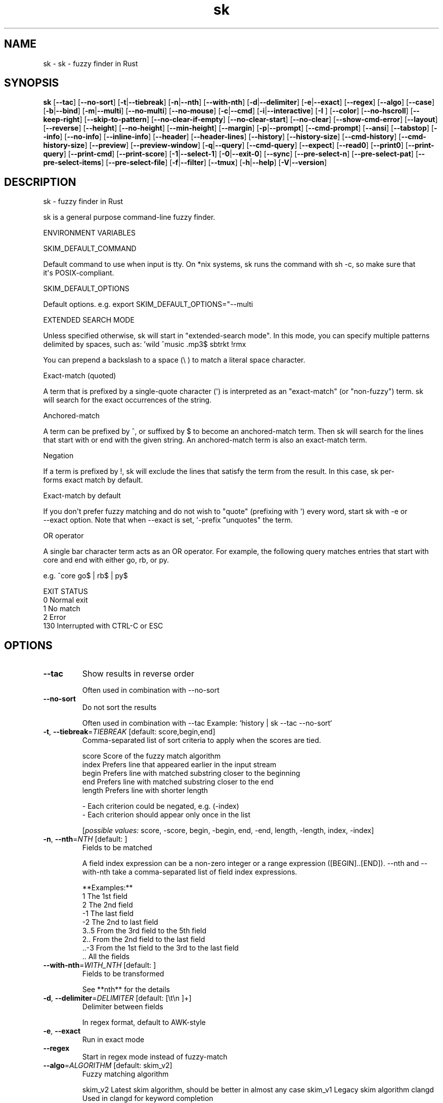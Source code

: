 .ie \n(.g .ds Aq \(aq
.el .ds Aq '
.TH sk 1  "sk 0.15.1" 
.SH NAME
sk \- sk \- fuzzy finder in Rust
.SH SYNOPSIS
\fBsk\fR [\fB\-\-tac\fR] [\fB\-\-no\-sort\fR] [\fB\-t\fR|\fB\-\-tiebreak\fR] [\fB\-n\fR|\fB\-\-nth\fR] [\fB\-\-with\-nth\fR] [\fB\-d\fR|\fB\-\-delimiter\fR] [\fB\-e\fR|\fB\-\-exact\fR] [\fB\-\-regex\fR] [\fB\-\-algo\fR] [\fB\-\-case\fR] [\fB\-b\fR|\fB\-\-bind\fR] [\fB\-m\fR|\fB\-\-multi\fR] [\fB\-\-no\-multi\fR] [\fB\-\-no\-mouse\fR] [\fB\-c\fR|\fB\-\-cmd\fR] [\fB\-i\fR|\fB\-\-interactive\fR] [\fB\-I \fR] [\fB\-\-color\fR] [\fB\-\-no\-hscroll\fR] [\fB\-\-keep\-right\fR] [\fB\-\-skip\-to\-pattern\fR] [\fB\-\-no\-clear\-if\-empty\fR] [\fB\-\-no\-clear\-start\fR] [\fB\-\-no\-clear\fR] [\fB\-\-show\-cmd\-error\fR] [\fB\-\-layout\fR] [\fB\-\-reverse\fR] [\fB\-\-height\fR] [\fB\-\-no\-height\fR] [\fB\-\-min\-height\fR] [\fB\-\-margin\fR] [\fB\-p\fR|\fB\-\-prompt\fR] [\fB\-\-cmd\-prompt\fR] [\fB\-\-ansi\fR] [\fB\-\-tabstop\fR] [\fB\-\-info\fR] [\fB\-\-no\-info\fR] [\fB\-\-inline\-info\fR] [\fB\-\-header\fR] [\fB\-\-header\-lines\fR] [\fB\-\-history\fR] [\fB\-\-history\-size\fR] [\fB\-\-cmd\-history\fR] [\fB\-\-cmd\-history\-size\fR] [\fB\-\-preview\fR] [\fB\-\-preview\-window\fR] [\fB\-q\fR|\fB\-\-query\fR] [\fB\-\-cmd\-query\fR] [\fB\-\-expect\fR] [\fB\-\-read0\fR] [\fB\-\-print0\fR] [\fB\-\-print\-query\fR] [\fB\-\-print\-cmd\fR] [\fB\-\-print\-score\fR] [\fB\-1\fR|\fB\-\-select\-1\fR] [\fB\-0\fR|\fB\-\-exit\-0\fR] [\fB\-\-sync\fR] [\fB\-\-pre\-select\-n\fR] [\fB\-\-pre\-select\-pat\fR] [\fB\-\-pre\-select\-items\fR] [\fB\-\-pre\-select\-file\fR] [\fB\-f\fR|\fB\-\-filter\fR] [\fB\-\-tmux\fR] [\fB\-h\fR|\fB\-\-help\fR] [\fB\-V\fR|\fB\-\-version\fR] 
.SH DESCRIPTION
sk \- fuzzy finder in Rust
.PP
sk is a general purpose command\-line fuzzy finder.
.PP
.PP
ENVIRONMENT VARIABLES
.PP
     SKIM_DEFAULT_COMMAND
.PP
         Default command to use when input is tty. On *nix systems, sk runs the command with sh \-c, so make  sure  that
         it\*(Aqs POSIX\-compliant.
.PP
     SKIM_DEFAULT_OPTIONS
.PP
         Default options. e.g. export SKIM_DEFAULT_OPTIONS="\-\-multi
.PP
 EXTENDED SEARCH MODE
.PP
      Unless specified otherwise, sk will start in "extended\-search mode". In this mode, you can specify multiple  patterns
      delimited by spaces, such as: \*(Aqwild ^music .mp3$ sbtrkt !rmx
.PP
      You can prepend a backslash to a space (\\ ) to match a literal space character.
.PP
  Exact\-match (quoted)
.PP
      A  term that is prefixed by a single\-quote character (\*(Aq) is interpreted as an "exact\-match" (or "non\-fuzzy") term. sk
      will search for the exact occurrences of the string.
.PP
  Anchored\-match
.PP
      A term can be prefixed by ^, or suffixed by $ to become an anchored\-match term. Then sk will  search  for  the  lines
      that start with or end with the given string. An anchored\-match term is also an exact\-match term.
.PP
  Negation
.PP
      If  a  term  is prefixed by !, sk will exclude the lines that satisfy the term from the result. In this case, sk per‐
      forms exact match by default.
.PP
  Exact\-match by default
.PP
      If you don\*(Aqt prefer fuzzy matching and do not wish to "quote" (prefixing with \*(Aq) every word,  start  sk  with  \-e  or
      \-\-exact option. Note that when \-\-exact is set, \*(Aq\-prefix "unquotes" the term.
.PP
  OR operator
.PP
      A  single bar character term acts as an OR operator. For example, the following query matches entries that start with
      core and end with either go, rb, or py.
.PP
      e.g. ^core go$ | rb$ | py$
.PP
.PP
EXIT STATUS
    0      Normal exit
    1      No match
    2      Error
    130    Interrupted with CTRL\-C or ESC
.SH OPTIONS
.TP
\fB\-\-tac\fR
Show results in reverse order

Often used in combination with \-\-no\-sort
.TP
\fB\-\-no\-sort\fR
Do not sort the results

Often used in combination with \-\-tac Example: `history | sk \-\-tac \-\-no\-sort`
.TP
\fB\-t\fR, \fB\-\-tiebreak\fR=\fITIEBREAK\fR [default: score,begin,end]
Comma\-separated list of sort criteria to apply when the scores are tied.

    score   Score of the fuzzy match algorithm
    index   Prefers line that appeared earlier in the input stream
    begin   Prefers line with matched substring closer to the beginning
    end     Prefers line with matched substring closer to the end
    length  Prefers line with shorter length

    \- Each criterion could be negated, e.g. (\-index)
    \- Each criterion should appear only once in the list
.br

.br
[\fIpossible values: \fRscore, \-score, begin, \-begin, end, \-end, length, \-length, index, \-index]
.TP
\fB\-n\fR, \fB\-\-nth\fR=\fINTH\fR [default: ]
Fields to be matched

A field index expression can be a non\-zero integer or a range expression ([BEGIN]..[END]). \-\-nth
and \-\-with\-nth take a comma\-separated list of field index expressions.

**Examples:**
    1      The 1st field
    2      The 2nd field
    \-1     The last field
    \-2     The 2nd to last field
    3..5   From the 3rd field to the 5th field
    2..    From the 2nd field to the last field
    ..\-3   From the 1st field to the 3rd to the last field
    ..     All the fields
.TP
\fB\-\-with\-nth\fR=\fIWITH_NTH\fR [default: ]
Fields to be transformed

See **nth** for the details
.TP
\fB\-d\fR, \fB\-\-delimiter\fR=\fIDELIMITER\fR [default: [\\t\\n ]+]
Delimiter between fields

In regex format, default to AWK\-style
.TP
\fB\-e\fR, \fB\-\-exact\fR
Run in exact mode
.TP
\fB\-\-regex\fR
Start in regex mode instead of fuzzy\-match
.TP
\fB\-\-algo\fR=\fIALGORITHM\fR [default: skim_v2]
Fuzzy matching algorithm

skim_v2 Latest skim algorithm, should be better in almost any case
skim_v1 Legacy skim algorithm
clangd Used in clangd for keyword completion
.br

.br
[\fIpossible values: \fRskim_v1, skim_v2, clangd]
.TP
\fB\-\-case\fR=\fICASE\fR [default: smart]
Case sensitivity

Determines whether or not to ignore case while matching
.br

.br
[\fIpossible values: \fRrespect, ignore, smart]
.TP
\fB\-b\fR, \fB\-\-bind\fR=\fIBIND\fR
Comma separated list of bindings

You can customize key bindings of sk with \-\-bind option which takes a  comma\-separated  list  of
key binding expressions. Each key binding expression follows the following format: KEY:ACTION

e.g. sk \-\-bind=ctrl\-j:accept,ctrl\-k:kill\-line

AVAILABLE KEYS: (SYNONYMS)
    ctrl\-[a\-z]
    ctrl\-space
    ctrl\-alt\-[a\-z]
    alt\-[a\-zA\-Z]
    alt\-[0\-9]
    f[1\-12]
    enter       (ctrl\-m)
    space
    bspace      (bs)
    alt\-up
    alt\-down
    alt\-left
    alt\-right
    alt\-enter   (alt\-ctrl\-m)
    alt\-space
    alt\-bspace  (alt\-bs)
    alt\-/
    tab
    btab        (shift\-tab)
    esc
    del
    up
    down
    left
    right
    home
    end
    pgup        (page\-up)
    pgdn        (page\-down)
    shift\-up
    shift\-down
    shift\-left
    shift\-right
    alt\-shift\-up
    alt\-shift\-down
    alt\-shift\-left
    alt\-shift\-right
    or any single character

  ACTION:               DEFAULT BINDINGS (NOTES):
    abort                 ctrl\-c  ctrl\-q  esc
    accept(...)           enter (the argument will be printed when the binding is triggered)
    append\-and\-select
    backward\-char         ctrl\-b  left
    backward\-delete\-char  ctrl\-h  bspace
    backward\-kill\-word    alt\-bs
    backward\-word         alt\-b   shift\-left
    beginning\-of\-line     ctrl\-a  home
    clear\-screen          ctrl\-l
    delete\-char           del
    delete\-charEOF        ctrl\-d
    deselect\-all
    down                  ctrl\-j  ctrl\-n  down
    end\-of\-line           ctrl\-e  end
    execute(...)          (see below for the details)
    execute\-silent(...)   (see below for the details)
    forward\-char          ctrl\-f  right
    forward\-word          alt\-f   shift\-right
    if\-non\-matched
    if\-query\-empty
    if\-query\-not\-empty
    ignore
    kill\-line
    kill\-word             alt\-d
    next\-history          (ctrl\-n on \-\-history or \-\-cmd\-history)
    page\-down             pgdn
    page\-up               pgup
    half\-page\-down
    half\-page\-up
    preview\-up            shift\-up
    preview\-down          shift\-down
    preview\-left
    preview\-right
    preview\-page\-down
    preview\-page\-up
    previous\-history      (ctrl\-p on \-\-history or \-\-cmd\-history)
    reload(...)
    select\-all
    toggle
    toggle\-all
    toggle+down           ctrl\-i  (tab)
    toggle\-in             (\-\-layout=reverse* ? toggle+up : toggle+down)
    toggle\-out            (\-\-layout=reverse* ? toggle+down : toggle+up)
    toggle\-preview
    toggle\-preview\-wrap
    toggle\-sort
    toggle+up             btab    (shift\-tab)
    unix\-line\-discard     ctrl\-u
    unix\-word\-rubout      ctrl\-w
    up                    ctrl\-k  ctrl\-p  up
    yank                  ctrl\-y

Multiple actions can be chained using + separator.

    sk \-\-bind \*(Aqctrl\-a:select\-all+accept\*(Aq

With execute(...) and reload(...) action, you can execute arbitrary commands without leaving sk. For example,
you can turn sk into a simple file browser by binding enter key to less command like follows.

    sk \-\-bind "enter:execute(less {})"
Note: if no argument is supplied to reload, the default command is run.

You can use the same placeholder expressions as in \-\-preview.

If the command contains parentheses, sk may fail to parse the expression. In that case, you  can
use any of the following alternative notations to avoid parse errors.

    execute[...]
    execute\*(Aq...\*(Aq
    execute"..."
    execute:...
       This is the special form that frees you from parse errors as it does not expect the clos‐
       ing character. The catch is that it should be the last one in the comma\-separated list of
       key\-action pairs.

sk  switches  to  the  alternate screen when executing a command. However, if the command is ex‐
pected to complete quickly, and you are not interested in its output, you might want to use exe‐
cute\-silent instead, which silently executes the command without the  switching.  Note  that  sk
will  not  be  responsive  until the command is complete. For asynchronous execution, start your
command as a background process (i.e. appending &).

With if\-query\-empty and if\-query\-not\-empty action, you could specify the action to  execute  de‐
pends on the query condition. For example

    sk \-\-bind \*(Aqctrl\-d:if\-query\-empty(abort)+delete\-char\*(Aq

If  the query is empty, skim will execute abort action, otherwise execute delete\-char action. It
is equal to ‘delete\-char/eof‘.
.TP
\fB\-m\fR, \fB\-\-multi\fR
Enable multiple selection

Uses Tab and S\-Tab by default for selection
.TP
\fB\-\-no\-multi\fR
Disable multiple selection
.TP
\fB\-\-no\-mouse\fR
Disable mouse
.TP
\fB\-c\fR, \fB\-\-cmd\fR=\fICMD\fR
Command to invoke dynamically in interactive mode

Will be invoked using `sh \-c`
.TP
\fB\-i\fR, \fB\-\-interactive\fR
Run in interactive mode
.TP
\fB\-I\fR=\fIREPLSTR\fR [default: {}]
Replace replstr with the selected item in commands
.TP
\fB\-\-color\fR=\fICOLOR\fR
Set color theme

Format: [BASE][,COLOR:ANSI]
.TP
\fB\-\-no\-hscroll\fR
Disable horizontal scroll
.TP
\fB\-\-keep\-right\fR
Keep the right end of the line visible on overflow

Effective only when the query string is empty
.TP
\fB\-\-skip\-to\-pattern\fR=\fISKIP_TO_PATTERN\fR
Show the matched pattern at the line start

Line  will  start  with  the  start of the matched pattern. Effective only when the query
string is empty. Was designed to skip showing starts of paths of rg/grep results.

e.g. sk \-i \-c "rg {} \-\-color=always" \-\-skip\-to\-pattern \*(Aq[^/]*:\*(Aq \-\-ansi
.TP
\fB\-\-no\-clear\-if\-empty\fR
Do not clear previous line if the command returns an empty result

Do not clear previous items if new command returns empty result. This might be useful  to
reduce flickering when typing new commands and the half\-complete commands are not valid.

This is not default however because similar usecases for grep and rg had already been op‐
timized  where  empty  result  of  a query do mean "empty" and previous results should be
cleared.
.TP
\fB\-\-no\-clear\-start\fR
Do not clear items on start
.TP
\fB\-\-no\-clear\fR
Do not clear screen on exit

Do not clear finder interface on exit. If skim was started in full screen mode, it will not switch back to the original  screen, so you\*(Aqll have to manually run tput rmcup to return. This option can be used to avoid flickering of the screen when your application needs to start skim multiple times in order.
.TP
\fB\-\-show\-cmd\-error\fR
Show error message if command fails
.TP
\fB\-\-layout\fR=\fILAYOUT\fR [default: default]
Set layout

default       Display from the bottom of the screen
reverse       Display from the top of the screen
reverse\-list  Display from the top of the screen, prompt at the bottom
.br

.br
[\fIpossible values: \fRdefault, reverse, reverse\-list]
.TP
\fB\-\-reverse\fR
Shorthand for reverse layout
.TP
\fB\-\-height\fR=\fIHEIGHT\fR [default: 100%]
Height of skim\*(Aqs window

Can either be a row count or a percentage
.TP
\fB\-\-no\-height\fR
Disable height feature
.TP
\fB\-\-min\-height\fR=\fIMIN_HEIGHT\fR [default: 10]
Minimum height of skim\*(Aqs window

Useful when the height is set as a percentage
Ignored when \-\-height is not specified
.TP
\fB\-\-margin\fR=\fIMARGIN\fR [default: 0]
Screen margin

For each side, can be either a row count or a percentage of the terminal size
Format can be one of:
    \- TRBL
    \- TB,RL
    \- T,RL,B
    \- T,R,B,L
Example: 1,10%
.TP
\fB\-p\fR, \fB\-\-prompt\fR=\fIPROMPT\fR [default: > ]
Set prompt
.TP
\fB\-\-cmd\-prompt\fR=\fICMD_PROMPT\fR [default: c> ]
Set prompt in command mode
.TP
\fB\-\-ansi\fR
Parse ANSI color codes in input strings
.TP
\fB\-\-tabstop\fR=\fITABSTOP\fR [default: 8]
Number of spaces that make up a tab
.TP
\fB\-\-info\fR=\fIINFO\fR [default: default]
Set matching result count display position

hidden: do not display info inline: display info in the same row as the input default: display info in a dedicated row above the input
.br

.br
[\fIpossible values: \fRdefault, inline, hidden]
.TP
\fB\-\-no\-info\fR
Alias for \-\-info=hidden
.TP
\fB\-\-inline\-info\fR
Alias for \-\-info=inline
.TP
\fB\-\-header\fR=\fIHEADER\fR
Set header, displayed next to the info

The  given  string  will  be printed as the sticky header. The lines are displayed in the given order from top to bottom regardless of \-\-layout option, and  are  not  affected  by \-\-with\-nth. ANSI color codes are processed even when \-\-ansi is not set.
.TP
\fB\-\-header\-lines\fR=\fIHEADER_LINES\fR [default: 0]
Number of lines of the input treated as header

The  first N lines of the input are treated as the sticky header. When \-\-with\-nth is set, the lines are transformed just like the other lines that follow.
.TP
\fB\-\-history\fR=\fIHISTORY_FILE\fR
History file

Load search history from the specified file and update the file on completion. When enabled, CTRL\-N and CTRL\-P are automatically remapped to next\-history and previous\-history.
.TP
\fB\-\-history\-size\fR=\fIHISTORY_SIZE\fR [default: 1000]
Maximum number of query history entries to keep
.TP
\fB\-\-cmd\-history\fR=\fICMD_HISTORY_FILE\fR
Command history file

Load command query history from the specified file and update the file on completion. When enabled, CTRL\-N and CTRL\-P are automatically remapped to next\-history and previous\-history.
.TP
\fB\-\-cmd\-history\-size\fR=\fICMD_HISTORY_SIZE\fR [default: 1000]
Maximum number of query history entries to keep
.TP
\fB\-\-preview\fR=\fIPREVIEW\fR
Preview command

Execute the given command for the current line and display the result on the preview window. {} in the command
is the placeholder that is replaced to the single\-quoted string of the current line. To transform the replace‐
ment string, specify field index expressions between the braces (See FIELD INDEX EXPRESSION for the details).

e.g. sk \-\-preview=\*(Aqhead \-$LINES {}\*(Aq
     ls \-l | sk \-\-preview="echo user={3} when={\-4..\-2}; cat {\-1}" \-\-header\-lines=1

sk overrides $LINES and $COLUMNS so that they represent the exact size of the preview window.

A placeholder expression starting with + flag will be replaced to the space\-separated  list  of  the  selected
lines (or the current line if no selection was made) individually quoted.

e.g.
     sk \-\-multi \-\-preview=\*(Aqhead \-10 {+}\*(Aq
     git log \-\-oneline | sk \-\-multi \-\-preview \*(Aqgit show {+1}\*(Aq

Note that you can escape a placeholder pattern by prepending a backslash.

Also,  {q}  is replaced to the current query string. {cq} is replaced to the current command query string. {n}
is replaced to zero\-based ordinal index of the line. Use {+n} if you want  all  index  numbers  when  multiple
lines are selected

Preview window will be updated even when there is no match for the current query if any of the placeholder ex‐
pressions evaluates to a non\-empty string.
.TP
\fB\-\-preview\-window\fR=\fIPREVIEW_WINDOW\fR [default: right:50%]
Preview window layout

Format: [up|down|left|right][:SIZE[%]][:hidden][:+SCROLL[\-OFFSET]] Determine  the  layout of the preview window. If the argument ends with :hidden, the preview window will be hidden by default until toggle\-preview action is triggered. Long lines are truncated by default.  Line wrap can be enabled with :wrap flag.

If size is given as 0, preview window will not be visible, but sk will still execute the command in the background.

+SCROLL[\-OFFSET] determines the initial scroll offset of the preview window. SCROLL can be either a  numeric  integer or  a  single\-field index expression that refers to a numeric integer. The optional \-OFFSET part is for adjusting the base offset so that you can see the text above it. It should be given as a numeric integer (\-INTEGER), or as a denom‐ inator form (\-/INTEGER) for specifying a fraction of the preview window height.

e.g. # Non\-default scroll window positions and sizes sk \-\-preview="head {}" \-\-preview\-window=up:30% sk \-\-preview="file {}" \-\-preview\-window=down:2

# Initial scroll offset is set to the line number of each line of # git grep output *minus* 5 lines (\-5) git grep \-\-line\-number \*(Aq\*(Aq | sk \-\-delimiter : \-\-preview \*(Aqnl {1}\*(Aq \-\-preview\-window +{2}\-5

# Preview with bat, matching line in the middle of the window (\-/2) git grep \-\-line\-number \*(Aq\*(Aq | sk \-\-delimiter : \\ \-\-preview \*(Aqbat \-\-style=numbers \-\-color=always \-\-highlight\-line {2} {1}\*(Aq \\ \-\-preview\-window +{2}\-/2
.TP
\fB\-q\fR, \fB\-\-query\fR=\fIQUERY\fR
Initial query
.TP
\fB\-\-cmd\-query\fR=\fICMD_QUERY\fR
Initial query in interactive mode
.TP
\fB\-\-expect\fR=\fIEXPECT\fR
Comma separated list of keys used to complete skim

Comma\-separated  list  of keys that can be used to complete sk in addition to the default enter key. When this option is set, sk will print the name of the key pressed as the first line of its output  (or  as  the  second line  if \-\-print\-query is also used). The line will be empty if sk is completed with the default enter key. If \-\-expect option is specified multiple times, sk will expect the union of the keys. \-\-no\-expect will clear  the list.

e.g. sk \-\-expect=ctrl\-v,ctrl\-t,alt\-s \-\-expect=f1,f2,~,@
.TP
\fB\-\-read0\fR
Read input delimited by ASCII NUL(\\\\0) characters
.TP
\fB\-\-print0\fR
Print output delimited by ASCII NUL(\\\\0) characters
.TP
\fB\-\-print\-query\fR
Print the query as the first line
.TP
\fB\-\-print\-cmd\fR
Print the command as the first line (after print\-query)
.TP
\fB\-\-print\-score\fR
Print the command as the first line (after print\-cmd)
.TP
\fB\-1\fR, \fB\-\-select\-1\fR
Automatically select the match if there is only one
.TP
\fB\-0\fR, \fB\-\-exit\-0\fR
Automatically exit when no match is left
.TP
\fB\-\-sync\fR
Synchronous search for multi\-staged filtering

Synchronous search for multi\-staged filtering. If specified, skim will launch ncurses finder only after the input stream is complete.

e.g. sk \-\-multi | sk \-\-sync
.TP
\fB\-\-pre\-select\-n\fR=\fIPRE_SELECT_N\fR [default: 0]
Pre\-select the first n items in multi\-selection mode
.TP
\fB\-\-pre\-select\-pat\fR=\fIPRE_SELECT_PAT\fR [default: ]
Pre\-select the matched items in multi\-selection mode

Check the doc for the detailed syntax: https://docs.rs/regex/1.4.1/regex/
.TP
\fB\-\-pre\-select\-items\fR=\fIPRE_SELECT_ITEMS\fR [default: ]
Pre\-select the items separated by newline character

Exemple: \*(Aqitem1\\nitem2\*(Aq
.TP
\fB\-\-pre\-select\-file\fR=\fIPRE_SELECT_FILE\fR
Pre\-select the items read from this file
.TP
\fB\-f\fR, \fB\-\-filter\fR=\fIFILTER\fR
Query for filter mode
.TP
\fB\-\-tmux\fR=\fITMUX\fR
Run in a tmux popup

Format: sk \-\-tmux <center|top|bottom|left|right>[,SIZE[%]][,SIZE[%]]

Depending on the direction, the order and behavior of the sizes varies:
    \- center: (width, height) or (size, size) if only one is provided
    \- top | bottom: (height, width) or height = size, width = 100% if only one is provided
    \- left | right: (width, height) or height = 100%, width = size if only one is provided

Default: center,50%
.TP
\fB\-h\fR, \fB\-\-help\fR
Print help (see a summary with \*(Aq\-h\*(Aq)
.TP
\fB\-V\fR, \fB\-\-version\fR
Print version
.SH VERSION
v0.15.1

